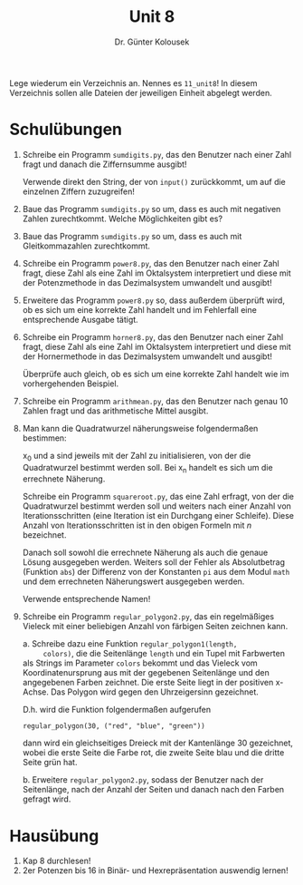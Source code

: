 
#+TITLE: Unit 8
#+AUTHOR: Dr. Günter Kolousek

#+OPTIONS: texht:t toc:nil
#+LATEX_CLASS: koma-article
#+LATEX_CLASS_OPTIONS: [parskip=half]
#+LATEX_HEADER:
#+LATEX_HEADER_EXTRA:

Lege wiederum ein Verzeichnis an. Nennes es =11_unit8=! In diesem Verzeichnis
sollen alle Dateien der jeweiligen Einheit abgelegt werden.

* Schulübungen

1. Schreibe ein Programm =sumdigits.py=, das den Benutzer
   nach einer Zahl fragt und danach die Ziffernsumme ausgibt!

   Verwende direkt den String, der von =input()= zurückkommt,
   um auf die einzelnen Ziffern zuzugreifen!

2. Baue das Programm =sumdigits.py= so um, dass es auch mit
   negativen Zahlen zurechtkommt. Welche Möglichkeiten gibt es?

3. Baue das Programm =sumdigits.py= so um, dass es auch mit
   Gleitkommazahlen zurechtkommt.

4. Schreibe ein Programm =power8.py=, das den Benutzer nach einer
   Zahl fragt, diese Zahl als eine Zahl im Oktalsystem interpretiert und
   diese mit der Potenzmethode in das Dezimalsystem umwandelt und ausgibt!

5. Erweitere das Programm =power8.py= so, dass außerdem überprüft
   wird, ob es sich um eine korrekte Zahl handelt und im Fehlerfall eine
   entsprechende Ausgabe tätigt.

6. Schreibe ein Programm =horner8.py=, das den Benutzer nach einer
   Zahl fragt, diese Zahl als eine Zahl im Oktalsystem interpretiert und
   diese mit der Hornermethode in das Dezimalsystem umwandelt und ausgibt!

   Überprüfe auch gleich, ob es sich um eine korrekte Zahl handelt
   wie im vorhergehenden Beispiel.

7. Schreibe ein Programm =arithmean.py=, das den Benutzer
   nach genau 10 Zahlen fragt und das arithmetische Mittel ausgibt.

8. Man kann die Quadratwurzel näherungsweise folgendermaßen bestimmen:

   \begin{align*}
   x_1 &= (x_0 + a / x_0) / 2\\
   x_2 &= (x_1 + a / x_1) / 2\\
   x_3 &= (x_2 + a / x_2) / 2\\
   ...\\
   x_n &= (x_{n-1} + a / x_2) / 2
   \end{align*}

   x_0 und a sind jeweils mit der Zahl zu initialisieren, von der
   die Quadratwurzel bestimmt werden soll. Bei x_n handelt es sich
   um die errechnete Näherung.

   Schreibe ein Programm =squareroot.py=, das eine Zahl erfragt,
   von der die Quadratwurzel bestimmt werden soll und weiters nach einer
   Anzahl von Iterationsschritten (eine Iteration ist ein Durchgang einer
   Schleife). Diese Anzahl von Iterationsschritten ist in den obigen
   Formeln mit $n$ bezeichnet.
   
   Danach soll sowohl die errechnete Näherung als auch die genaue Lösung
   ausgegeben werden. Weiters soll der Fehler als Absolutbetrag
   (Funktion =abs=) der Differenz von der Konstanten =pi= aus
   dem Modul =math= und dem errechneten Näherungswert ausgegeben werden.

   Verwende entsprechende Namen!

9. Schreibe ein Programm =regular_polygon2.py=, das ein regelmäßiges
   Vieleck mit einer beliebigen Anzahl von färbigen Seiten zeichnen kann.

   a. Schreibe dazu eine Funktion =regular_polygon1(length,
      colors)=, die die Seitenlänge =length= und ein Tupel mit
      Farbwerten als Strings im Parameter =colors= bekommt und das
      Vieleck vom Koordinatenursprung aus mit der gegebenen
      Seitenlänge und den angegebenen Farben zeichnet. Die erste Seite
      liegt in der positiven x-Achse. Das Polygon wird gegen den
      Uhrzeigersinn gezeichnet.

      D.h. wird die Funktion folgendermaßen aufgerufen

      #+BEGIN_EXAMPLE
      regular_polygon(30, ("red", "blue", "green"))
      #+END_EXAMPLE

      dann wird ein gleichseitiges Dreieck mit der Kantenlänge 30 gezeichnet,
      wobei die erste Seite die Farbe rot, die zweite Seite blau und die
      dritte Seite grün hat.

   b. Erweitere =regular_polygon2.py=, sodass der Benutzer nach
      der Seitenlänge, nach der Anzahl der Seiten und danach nach den
      Farben gefragt wird.   


* Hausübung
   
1. Kap 8 durchlesen!
2. 2er Potenzen bis 16 in Binär- und Hexrepräsentation auswendig lernen!
